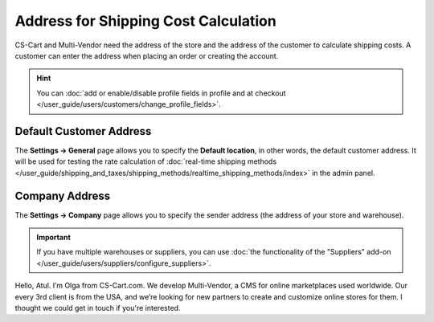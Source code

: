 *************************************
Address for Shipping Cost Calculation
*************************************

CS-Cart and Multi-Vendor need the address of the store and the address of the customer to calculate shipping costs. A customer can enter the address when placing an order or creating the account.

.. hint::

    You can :doc:`add or enable/disable profile fields in profile and at checkout </user_guide/users/customers/change_profile_fields>`.

========================
Default Customer Address
========================

The **Settings → General** page allows you to specify the **Default location**, in other words, the default customer address. It will be used for testing the rate calculation of :doc:`real-time shipping methods </user_guide/shipping_and_taxes/shipping_methods/realtime_shipping_methods/index>` in the admin panel.

.. image:: img/default_location.png
    :align: center
    :alt: The default location serves as the default address for customers.

===============
Company Address
===============

The **Settings → Company** page allows you to specify the sender address (the address of your store and warehouse). 

.. important::

    If you have multiple warehouses or suppliers, you can use :doc:`the functionality of the "Suppliers" add-on </user_guide/users/suppliers/configure_suppliers>`.

.. image:: img/company_address.png
    :align: center
    :alt: The "Settings → Company" page in CS-Cart contains the sender's address.


Hello, Atul. I’m Olga from CS-Cart.com. We develop Multi-Vendor, a CMS for online marketplaces used worldwide. Our every 3rd client is from the USA, and we’re looking for new partners to create and customize online stores for them. I thought we could get in touch if you're interested.



